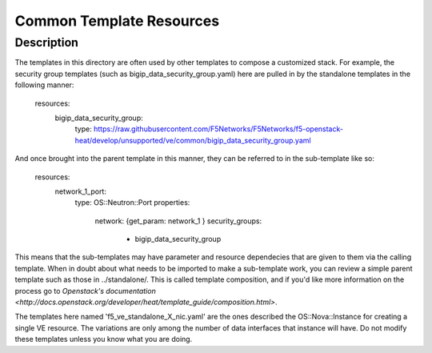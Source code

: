 Common Template Resources
=========================

Description
-----------
The templates in this directory are often used by other templates to compose a customized stack. For example, the security group templates (such as bigip_data_security_group.yaml) here are pulled in by the standalone templates in the following manner:

    resources:
      bigip_data_security_group:
        type: https://raw.githubusercontent.com/F5Networks/F5Networks/f5-openstack-heat/develop/unsupported/ve/common/bigip_data_security_group.yaml

And once brought into the parent template in this manner, they can be referred to in the sub-template like so:

    resources:
      network_1_port:
        type: OS::Neutron::Port
        properties:
          network: {get_param: network_1 }
          security_groups:
            - bigip_data_security_group

This means that the sub-templates may have parameter and resource dependecies that are given to them via the calling template. When in doubt about what needs to be imported to make a sub-template work, you can review a simple parent template such as those in ../standalone/. This is called template composition, and if you'd like more information on the process go to `Openstack's documentation <http://docs.openstack.org/developer/heat/template_guide/composition.html>`.

The templates here named 'f5_ve_standalone_X_nic.yaml' are the ones described the OS::Nova::Instance for creating a single VE resource. The variations are only among the number of data interfaces that instance will have. Do not modify these templates unless you know what you are doing.
